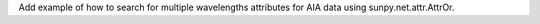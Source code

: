 Add example of how to search for multiple wavelengths attributes for AIA data using sunpy.net.attr.AttrOr.
